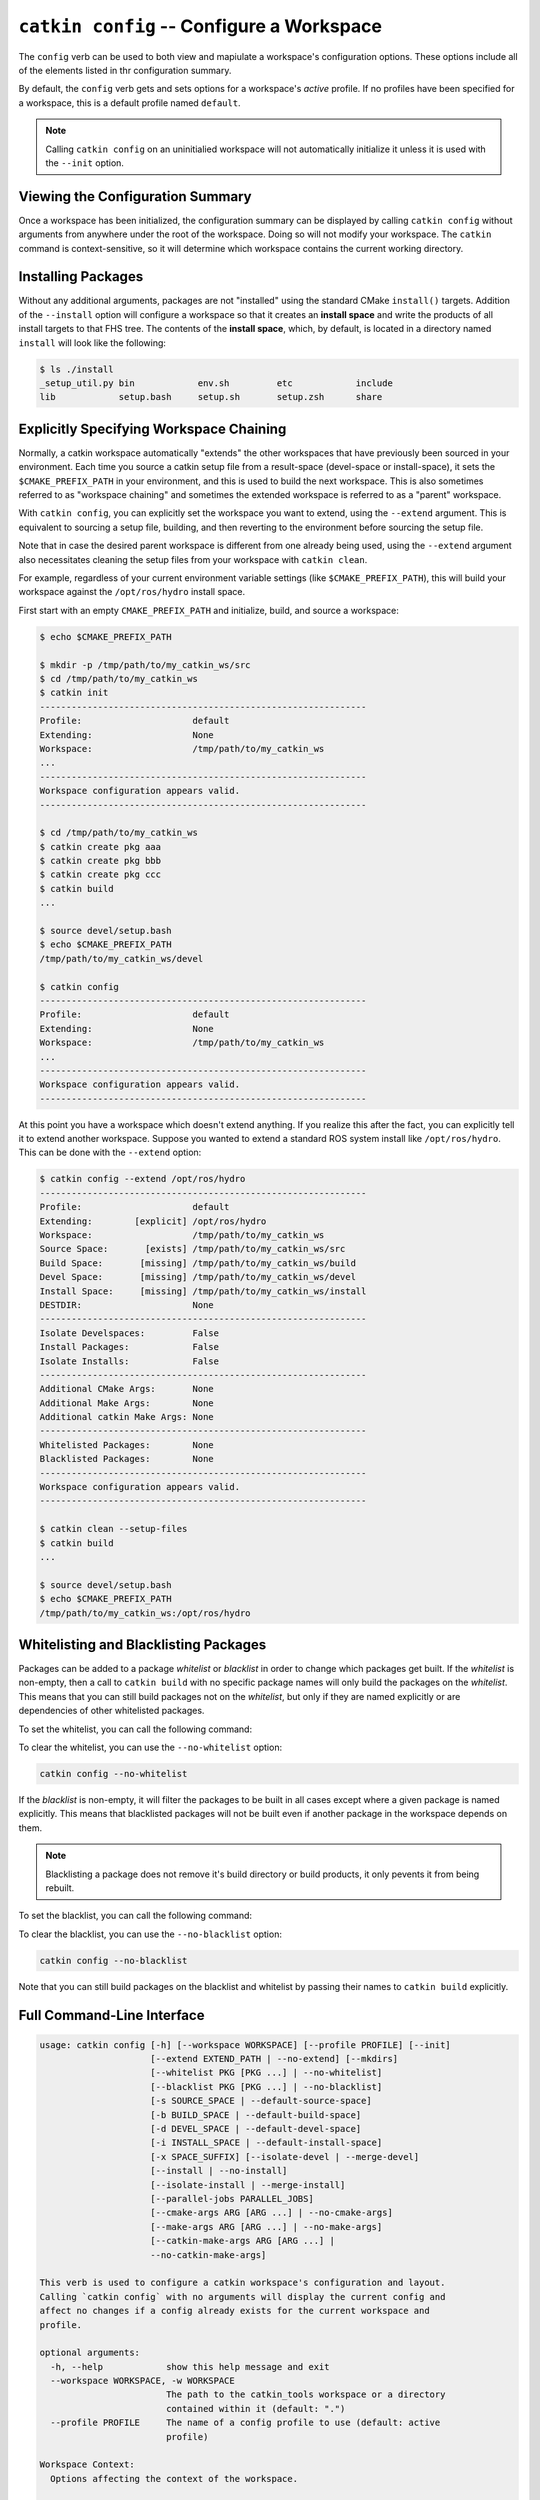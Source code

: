 ``catkin config`` -- Configure a Workspace
==========================================

The ``config`` verb can be used to both view and mapiulate a workspace's
configuration options. These options include all of the elements listed in thr
configuration summary.

By default, the ``config`` verb gets and sets options for a workspace's
*active* profile. If no profiles have been specified for a workspace, this is a
default profile named ``default``.

.. note::

  Calling ``catkin config`` on an uninitialied workspace will not automatically
  initialize it unless it is used with the ``--init`` option.

Viewing the Configuration Summary
^^^^^^^^^^^^^^^^^^^^^^^^^^^^^^^^^

Once a workspace has been initialized, the configuration summary can be
displayed by calling ``catkin config`` without arguments from anywhere under
the root of the workspace. Doing so will not modify your workspace. The
``catkin`` command is context-sensitive, so it will determine which workspace
contains the current working directory.

Installing Packages
^^^^^^^^^^^^^^^^^^^

Without any additional arguments, packages are not "installed" using the
standard CMake ``install()`` targets.  Addition of the ``--install`` option
will configure a workspace so that it creates an **install space** and write
the products of all install targets to that FHS tree. The contents of the
**install space**, which, by default, is located in a directory named
``install`` will look like the following:

.. code-block:: none

    $ ls ./install
    _setup_util.py bin            env.sh         etc            include
    lib            setup.bash     setup.sh       setup.zsh      share

Explicitly Specifying Workspace Chaining
^^^^^^^^^^^^^^^^^^^^^^^^^^^^^^^^^^^^^^^^

Normally, a catkin workspace automatically "extends" the other workspaces that
have previously been sourced in your environment. Each time you source a catkin
setup file from a result-space (devel-space or install-space), it sets the
``$CMAKE_PREFIX_PATH`` in your environment, and this is used to build the next
workspace. This is also sometimes referred to as "workspace chaining" and
sometimes the extended workspace is referred to as a "parent" workspace.

With ``catkin config``, you can explicitly set the workspace you want to extend,
using the ``--extend`` argument. This is equivalent to sourcing a setup file,
building, and then reverting to the environment before sourcing the setup file.

Note that in case the desired parent workspace is different from one already
being used, using the ``--extend`` argument also necessitates cleaning the
setup files from your workspace with ``catkin clean``.

For example, regardless of your current environment variable settings (like
``$CMAKE_PREFIX_PATH``), this will build your workspace against the
``/opt/ros/hydro`` install space.

First start with an empty ``CMAKE_PREFIX_PATH`` and initialize, build, and
source a workspace:

.. code-block:: bash

    $ echo $CMAKE_PREFIX_PATH

    $ mkdir -p /tmp/path/to/my_catkin_ws/src
    $ cd /tmp/path/to/my_catkin_ws
    $ catkin init
    --------------------------------------------------------------
    Profile:                     default
    Extending:                   None
    Workspace:                   /tmp/path/to/my_catkin_ws
    ...
    --------------------------------------------------------------
    Workspace configuration appears valid.
    --------------------------------------------------------------

    $ cd /tmp/path/to/my_catkin_ws
    $ catkin create pkg aaa
    $ catkin create pkg bbb
    $ catkin create pkg ccc
    $ catkin build
    ...

    $ source devel/setup.bash
    $ echo $CMAKE_PREFIX_PATH
    /tmp/path/to/my_catkin_ws/devel

    $ catkin config
    --------------------------------------------------------------
    Profile:                     default
    Extending:                   None
    Workspace:                   /tmp/path/to/my_catkin_ws
    ...
    --------------------------------------------------------------
    Workspace configuration appears valid.
    --------------------------------------------------------------

At this point you have a workspace which doesn't extend anything. If you
realize this after the fact, you can explicitly tell it to extend another
workspace. Suppose you wanted to extend a standard ROS system install like
``/opt/ros/hydro``. This can be done with the ``--extend`` option:

.. code-block:: bash


    $ catkin config --extend /opt/ros/hydro
    --------------------------------------------------------------
    Profile:                     default
    Extending:        [explicit] /opt/ros/hydro
    Workspace:                   /tmp/path/to/my_catkin_ws
    Source Space:       [exists] /tmp/path/to/my_catkin_ws/src
    Build Space:       [missing] /tmp/path/to/my_catkin_ws/build
    Devel Space:       [missing] /tmp/path/to/my_catkin_ws/devel
    Install Space:     [missing] /tmp/path/to/my_catkin_ws/install
    DESTDIR:                     None
    --------------------------------------------------------------
    Isolate Develspaces:         False
    Install Packages:            False
    Isolate Installs:            False
    --------------------------------------------------------------
    Additional CMake Args:       None
    Additional Make Args:        None
    Additional catkin Make Args: None
    --------------------------------------------------------------
    Whitelisted Packages:        None
    Blacklisted Packages:        None
    --------------------------------------------------------------
    Workspace configuration appears valid.
    --------------------------------------------------------------

    $ catkin clean --setup-files
    $ catkin build
    ...

    $ source devel/setup.bash
    $ echo $CMAKE_PREFIX_PATH
    /tmp/path/to/my_catkin_ws:/opt/ros/hydro


Whitelisting and Blacklisting Packages
^^^^^^^^^^^^^^^^^^^^^^^^^^^^^^^^^^^^^^

Packages can be added to a package *whitelist* or *blacklist* in order to
change which packages get built. If the *whitelist*  is non-empty, then a call
to ``catkin build`` with no specific package names will only build the packages
on the *whitelist*. This means that you can still build packages not on the
*whitelist*, but only if they are named explicitly or are dependencies of other
whitelisted packages.

To set the whitelist, you can call the following command:

.. code-black:: text

    catkin config --whitelist foo bar

To clear the whitelist, you can use the ``--no-whitelist`` option:

.. code-block:: text

    catkin config --no-whitelist

If the *blacklist* is non-empty, it will filter the packages to be built in all
cases except where a given package is named explicitly. This means that blacklisted
packages will not be built even if another package in the workspace depends on them.

.. note::

    Blacklisting a package does not remove it's build directory or build
    products, it only pevents it from being rebuilt.

To set the blacklist, you can call the following command:

.. code-black:: text

    catkin config --blacklist baz

To clear the blacklist, you can use the ``--no-blacklist`` option:

.. code-block:: text

    catkin config --no-blacklist

Note that you can still build packages on the blacklist and whitelist by
passing their names to ``catkin build`` explicitly.

Full Command-Line Interface
^^^^^^^^^^^^^^^^^^^^^^^^^^^

.. code-block:: text

    usage: catkin config [-h] [--workspace WORKSPACE] [--profile PROFILE] [--init]
                         [--extend EXTEND_PATH | --no-extend] [--mkdirs]
                         [--whitelist PKG [PKG ...] | --no-whitelist]
                         [--blacklist PKG [PKG ...] | --no-blacklist]
                         [-s SOURCE_SPACE | --default-source-space]
                         [-b BUILD_SPACE | --default-build-space]
                         [-d DEVEL_SPACE | --default-devel-space]
                         [-i INSTALL_SPACE | --default-install-space]
                         [-x SPACE_SUFFIX] [--isolate-devel | --merge-devel]
                         [--install | --no-install]
                         [--isolate-install | --merge-install]
                         [--parallel-jobs PARALLEL_JOBS]
                         [--cmake-args ARG [ARG ...] | --no-cmake-args]
                         [--make-args ARG [ARG ...] | --no-make-args]
                         [--catkin-make-args ARG [ARG ...] |
                         --no-catkin-make-args]

    This verb is used to configure a catkin workspace's configuration and layout.
    Calling `catkin config` with no arguments will display the current config and
    affect no changes if a config already exists for the current workspace and
    profile.

    optional arguments:
      -h, --help            show this help message and exit
      --workspace WORKSPACE, -w WORKSPACE
                            The path to the catkin_tools workspace or a directory
                            contained within it (default: ".")
      --profile PROFILE     The name of a config profile to use (default: active
                            profile)

    Workspace Context:
      Options affecting the context of the workspace.

      --init                Initialize a workspace if it does not yet exist.
      --extend EXTEND_PATH, -e EXTEND_PATH
                            Explicitly extend the result-space of another catkin
                            workspace, overriding the value of $CMAKE_PREFIX_PATH.
      --no-extend           Un-set the explicit extension of another workspace as
                            set by --extend.
      --mkdirs              Create directories required by the configuration (e.g.
                            source space) if they do not already exist.

    Package Build Defaults:
      Packages to include or exclude from default build behavior.

      --whitelist PKG [PKG ...]
                            Set the packages on the whitelist. If the whitelist is
                            non-empty, only the packages on the whitelist are
                            built with a bare call to `catkin build`.
      --no-whitelist        Clear all packages from the whitelist.
      --blacklist PKG [PKG ...]
                            Set the packages on the blacklist. Packages on the
                            blacklist are not built with a bare call to `catkin
                            build`.
      --no-blacklist        Clear all packages from the blacklist.

    Spaces:
      Location of parts of the catkin workspace.

      -s SOURCE_SPACE, --source-space SOURCE_SPACE
                            The path to the source space.
      --default-source-space
                            Use the default path to the source space ("src")
      -b BUILD_SPACE, --build-space BUILD_SPACE
                            The path to the build space.
      --default-build-space
                            Use the default path to the build space ("build")
      -d DEVEL_SPACE, --devel-space DEVEL_SPACE
                            Sets the target devel space
      --default-devel-space
                            Sets the default target devel space ("devel")
      -i INSTALL_SPACE, --install-space INSTALL_SPACE
                            Sets the target install space
      --default-install-space
                            Sets the default target install space ("install")
      -x SPACE_SUFFIX, --space-suffix SPACE_SUFFIX
                            Suffix for build, devel, and install space if they are
                            not otherwise explicitly set.

    Devel Space:
      Options for configuring the structure of the devel space.

      --isolate-devel       Build products from each catkin package into isolated
                            devel spaces.
      --merge-devel         Build products from each catkin package into a single
                            merged devel spaces.

    Install Space:
      Options for configuring the structure of the install space.

      --install             Causes each package to be installed to the install
                            space.
      --no-install          Disables installing each package into the install
                            space.
      --isolate-install     Install each catkin package into a separate install
                            space.
      --merge-install       Install each catkin package into a single merged
                            install space.

    Build Options:
      Options for configuring the way packages are built.

      --parallel-jobs PARALLEL_JOBS, --parallel PARALLEL_JOBS, -p PARALLEL_JOBS
                            Maximum number of packages which could be built in
                            parallel (default is cpu count)
      --cmake-args ARG [ARG ...]
                            Arbitrary arguments which are passes to CMake. It must
                            be passed after other arguments since it collects all
                            following options.
      --no-cmake-args       Pass no additional arguments to CMake.
      --make-args ARG [ARG ...]
                            Arbitrary arguments which are passes to make.It must
                            be passed after other arguments since it collects all
                            following options.
      --no-make-args        Pass no additional arguments to make (does not affect
                            --catkin-make-args).
      --catkin-make-args ARG [ARG ...]
                            Arbitrary arguments which are passes to make but only
                            for catkin packages.It must be passed after other
                            arguments since it collects all following options.
      --no-catkin-make-args
                            Pass no additional arguments to make for catkin
                            packages (does not affect --make-args).

